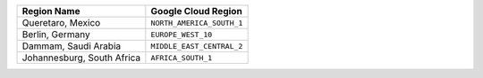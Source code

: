 .. list-table:: 
   :header-rows: 1

   * - Region Name
     - Google Cloud Region  

   * - Queretaro, Mexico
     - ``NORTH_AMERICA_SOUTH_1``

   * - Berlin, Germany
     - ``EUROPE_WEST_10``

   * - Dammam, Saudi Arabia
     - ``MIDDLE_EAST_CENTRAL_2``

   * - Johannesburg, South Africa
     - ``AFRICA_SOUTH_1``
